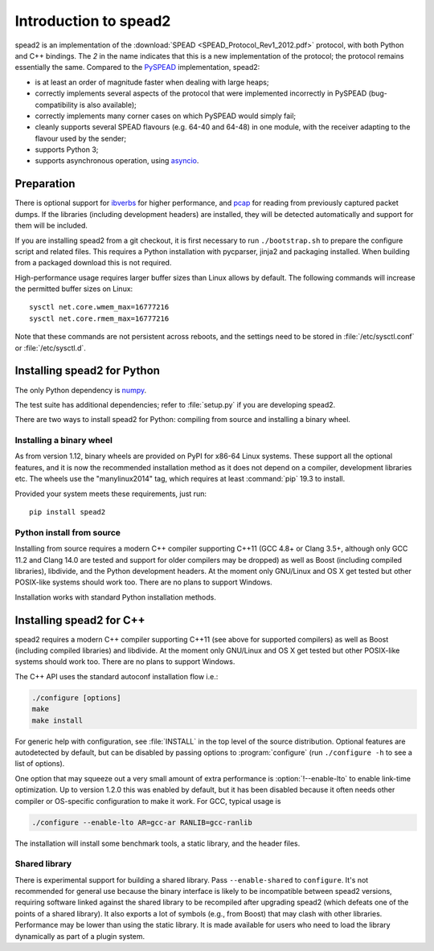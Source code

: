 Introduction to spead2
======================
spead2 is an implementation of the :download:`SPEAD <SPEAD_Protocol_Rev1_2012.pdf>`
protocol, with both Python and C++
bindings. The *2* in the name indicates that this is a new implementation of
the protocol; the protocol remains essentially the same. Compared to the
PySPEAD_ implementation, spead2:

- is at least an order of magnitude faster when dealing with large heaps;
- correctly implements several aspects of the protocol that were implemented
  incorrectly in PySPEAD (bug-compatibility is also available);
- correctly implements many corner cases on which PySPEAD would simply fail;
- cleanly supports several SPEAD flavours (e.g. 64-40 and 64-48) in one
  module, with the receiver adapting to the flavour used by the sender;
- supports Python 3;
- supports asynchronous operation, using asyncio_.

.. _PySPEAD: https://github.com/ska-sa/PySPEAD/
.. _asyncio: https://docs.python.org/3/library/asyncio.html

Preparation
-----------
There is optional support for ibverbs_ for higher performance, and
pcap_ for reading from previously captured packet dumps. If the libraries
(including development headers) are installed, they will be detected
automatically and support for them will be included.

.. _ibverbs: https://www.openfabrics.org/downloads/libibverbs/README.html
.. _pcap: http://www.tcpdump.org/

If you are installing spead2 from a git checkout, it is first necessary to run
``./bootstrap.sh`` to prepare the configure script and related files. This
requires a Python installation with pycparser, jinja2 and packaging installed.
When building from a packaged download this is not required.

High-performance usage requires larger buffer sizes than Linux allows by
default. The following commands will increase the permitted buffer sizes on
Linux::

    sysctl net.core.wmem_max=16777216
    sysctl net.core.rmem_max=16777216

Note that these commands are not persistent across reboots, and the settings
need to be stored in :file:`/etc/sysctl.conf` or :file:`/etc/sysctl.d`.

Installing spead2 for Python
----------------------------
The only Python dependency is numpy_.

The test suite has additional dependencies; refer to
:file:`setup.py` if you are developing spead2.

There are two ways to install spead2 for Python: compiling from source and
installing a binary wheel.

.. _numpy: http://www.numpy.org
.. _six: https://pythonhosted.org/six/

Installing a binary wheel
^^^^^^^^^^^^^^^^^^^^^^^^^
As from version 1.12, binary wheels are provided on PyPI for x86-64 Linux
systems. These support all the optional features, and it is now the recommended
installation method as it does not depend on a compiler, development
libraries etc. The wheels use the "manylinux2014" tag, which requires at least
:command:`pip` 19.3 to install.

Provided your system meets these requirements, just run::

    pip install spead2

Python install from source
^^^^^^^^^^^^^^^^^^^^^^^^^^
Installing from source requires a modern C++ compiler supporting C++11 (GCC
4.8+ or Clang 3.5+, although only GCC 11.2 and Clang 14.0 are tested and support
for older compilers may be dropped) as well as Boost (including compiled
libraries), libdivide, and the Python development headers. At the moment only
GNU/Linux and OS X get tested but other POSIX-like systems should work too.
There are no plans to support Windows.

Installation works with standard Python installation methods.

Installing spead2 for C++
-------------------------
spead2 requires a modern C++ compiler supporting C++11 (see above for supported
compilers) as well as Boost (including compiled libraries) and libdivide. At
the moment only GNU/Linux and OS X get tested but other POSIX-like systems
should work too.  There are no plans to support Windows.

The C++ API uses the standard autoconf installation flow i.e.:

.. code-block:: sh

    ./configure [options]
    make
    make install

For generic help with configuration, see :file:`INSTALL` in the top level of
the source distribution. Optional features are autodetected by default, but can
be disabled by passing options to :program:`configure` (run ``./configure -h``
to see a list of options).

One option that may squeeze out a very small amount of extra performance is
:option:`!--enable-lto` to enable link-time optimization. Up to version 1.2.0
this was enabled by default, but it has been disabled because it often needs
other compiler or OS-specific configuration to make it work. For GCC, typical
usage is

.. code-block:: sh

    ./configure --enable-lto AR=gcc-ar RANLIB=gcc-ranlib

The installation will install some benchmark tools, a static library, and the
header files.

Shared library
^^^^^^^^^^^^^^
There is experimental support for building a shared library. Pass
``--enable-shared`` to ``configure``. It's not recommended for general use
because the binary interface is likely to be incompatible between spead2
versions, requiring software linked against the shared library to be
recompiled after upgrading spead2 (which defeats one of the points of a shared
library). It also exports a lot of symbols (e.g., from Boost) that may clash
with other libraries. Performance may be lower than using the static library.
It is made available for users who need to load the library dynamically as part
of a plugin system.
